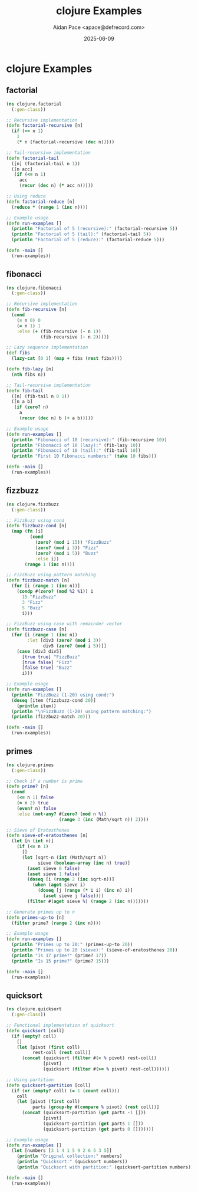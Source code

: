 #+TITLE: clojure Examples
#+AUTHOR: Aidan Pace <apace@defrecord.com>
#+DATE: 2025-06-09
#+PROPERTY: header-args :padline yes :comments both
#+OPTIONS: toc:3 num:t

* clojure Examples

** factorial

#+BEGIN_SRC clojure :tangle src/clojure/factorial.clj :mkdirp yes
(ns clojure.factorial
  (:gen-class))

;; Recursive implementation
(defn factorial-recursive [n]
  (if (<= n 1)
    1
    (* n (factorial-recursive (dec n)))))

;; Tail-recursive implementation
(defn factorial-tail
  ([n] (factorial-tail n 1))
  ([n acc]
   (if (<= n 1)
     acc
     (recur (dec n) (* acc n)))))

;; Using reduce
(defn factorial-reduce [n]
  (reduce * (range 1 (inc n))))

;; Example usage
(defn run-examples []
  (println "Factorial of 5 (recursive):" (factorial-recursive 5))
  (println "Factorial of 5 (tail):" (factorial-tail 5))
  (println "Factorial of 5 (reduce):" (factorial-reduce 5)))

(defn -main []
  (run-examples))
#+END_SRC

** fibonacci

#+BEGIN_SRC clojure :tangle src/clojure/fibonacci.clj :mkdirp yes
(ns clojure.fibonacci
  (:gen-class))

;; Recursive implementation
(defn fib-recursive [n]
  (cond 
    (= n 0) 0
    (= n 1) 1
    :else (+ (fib-recursive (- n 1))
             (fib-recursive (- n 2)))))

;; Lazy sequence implementation
(def fibs
  (lazy-cat [0 1] (map + fibs (rest fibs))))

(defn fib-lazy [n]
  (nth fibs n))

;; Tail-recursive implementation
(defn fib-tail
  ([n] (fib-tail n 0 1))
  ([n a b]
   (if (zero? n)
     a
     (recur (dec n) b (+ a b)))))

;; Example usage
(defn run-examples []
  (println "Fibonacci of 10 (recursive):" (fib-recursive 10))
  (println "Fibonacci of 10 (lazy):" (fib-lazy 10))
  (println "Fibonacci of 10 (tail):" (fib-tail 10))
  (println "First 10 Fibonacci numbers:" (take 10 fibs)))

(defn -main []
  (run-examples))
#+END_SRC

** fizzbuzz

#+BEGIN_SRC clojure :tangle src/clojure/fizzbuzz.clj :mkdirp yes
(ns clojure.fizzbuzz
  (:gen-class))

;; FizzBuzz using cond
(defn fizzbuzz-cond [n]
  (map (fn [i]
         (cond
           (zero? (mod i 15)) "FizzBuzz"
           (zero? (mod i 3)) "Fizz"
           (zero? (mod i 5)) "Buzz"
           :else i))
       (range 1 (inc n))))

;; FizzBuzz using pattern matching
(defn fizzbuzz-match [n]
  (for [i (range 1 (inc n))]
    (condp #(zero? (mod %2 %1)) i
      15 "FizzBuzz"
      3 "Fizz"
      5 "Buzz"
      i)))

;; FizzBuzz using case with remainder vector
(defn fizzbuzz-case [n]
  (for [i (range 1 (inc n))
        :let [div3 (zero? (mod i 3))
              div5 (zero? (mod i 5))]]
    (case [div3 div5]
      [true true] "FizzBuzz"
      [true false] "Fizz"
      [false true] "Buzz"
      i)))

;; Example usage
(defn run-examples []
  (println "FizzBuzz (1-20) using cond:")
  (doseq [item (fizzbuzz-cond 20)]
    (println item))
  (println "\nFizzBuzz (1-20) using pattern matching:")
  (println (fizzbuzz-match 20)))

(defn -main []
  (run-examples))
#+END_SRC

** primes

#+BEGIN_SRC clojure :tangle src/clojure/primes.clj :mkdirp yes
(ns clojure.primes
  (:gen-class))

;; Check if a number is prime
(defn prime? [n]
  (cond
    (<= n 1) false
    (= n 2) true
    (even? n) false
    :else (not-any? #(zero? (mod n %))
                    (range 3 (inc (Math/sqrt n)) 2))))

;; Sieve of Eratosthenes
(defn sieve-of-eratosthenes [n]
  (let [n (int n)]
    (if (<= n 1)
      []
      (let [sqrt-n (int (Math/sqrt n))
            sieve (boolean-array (inc n) true)]
        (aset sieve 0 false)
        (aset sieve 1 false)
        (doseq [i (range 2 (inc sqrt-n))]
          (when (aget sieve i)
            (doseq [j (range (* i i) (inc n) i)]
              (aset sieve j false))))
        (filter #(aget sieve %) (range 2 (inc n)))))))

;; Generate primes up to n
(defn primes-up-to [n]
  (filter prime? (range 2 (inc n))))

;; Example usage
(defn run-examples []
  (println "Primes up to 20:" (primes-up-to 20))
  (println "Primes up to 20 (sieve):" (sieve-of-eratosthenes 20))
  (println "Is 17 prime?" (prime? 17))
  (println "Is 15 prime?" (prime? 15)))

(defn -main []
  (run-examples))
#+END_SRC

** quicksort

#+BEGIN_SRC clojure :tangle src/clojure/quicksort.clj :mkdirp yes
(ns clojure.quicksort
  (:gen-class))

;; Functional implementation of quicksort
(defn quicksort [coll]
  (if (empty? coll)
    []
    (let [pivot (first coll)
          rest-coll (rest coll)]
      (concat (quicksort (filter #(< % pivot) rest-coll))
              [pivot]
              (quicksort (filter #(>= % pivot) rest-coll))))))

;; Using partition
(defn quicksort-partition [coll]
  (if (or (empty? coll) (= 1 (count coll)))
    coll
    (let [pivot (first coll)
          parts (group-by #(compare % pivot) (rest coll))]
      (concat (quicksort-partition (get parts -1 []))
              [pivot]
              (quicksort-partition (get parts 1 []))
              (quicksort-partition (get parts 0 []))))))

;; Example usage
(defn run-examples []
  (let [numbers [3 1 4 1 5 9 2 6 5 3 5]]
    (println "Original collection:" numbers)
    (println "Quicksort:" (quicksort numbers))
    (println "Quicksort with partition:" (quicksort-partition numbers))))

(defn -main []
  (run-examples))
#+END_SRC

